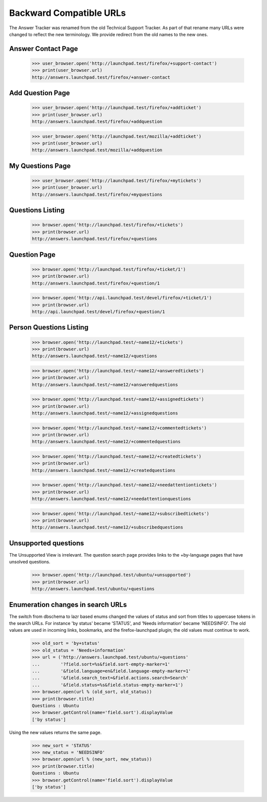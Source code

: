 Backward Compatible URLs
========================

The Answer Tracker was renamed from the old Technical Support Tracker.
As part of that rename many URLs were changed to reflect the new
terminology. We provide redirect from the old names to the new ones.

Answer Contact Page
-------------------

    >>> user_browser.open('http://launchpad.test/firefox/+support-contact')
    >>> print(user_browser.url)
    http://answers.launchpad.test/firefox/+answer-contact

Add Question Page
-----------------

    >>> user_browser.open('http://launchpad.test/firefox/+addticket')
    >>> print(user_browser.url)
    http://answers.launchpad.test/firefox/+addquestion

    >>> user_browser.open('http://launchpad.test/mozilla/+addticket')
    >>> print(user_browser.url)
    http://answers.launchpad.test/mozilla/+addquestion

My Questions Page
-----------------

    >>> user_browser.open('http://launchpad.test/firefox/+mytickets')
    >>> print(user_browser.url)
    http://answers.launchpad.test/firefox/+myquestions

Questions Listing
-----------------

    >>> browser.open('http://launchpad.test/firefox/+tickets')
    >>> print(browser.url)
    http://answers.launchpad.test/firefox/+questions

Question Page
-------------

    >>> browser.open('http://launchpad.test/firefox/+ticket/1')
    >>> print(browser.url)
    http://answers.launchpad.test/firefox/+question/1

    >>> browser.open('http://api.launchpad.test/devel/firefox/+ticket/1')
    >>> print(browser.url)
    http://api.launchpad.test/devel/firefox/+question/1

Person Questions Listing
------------------------

    >>> browser.open('http://launchpad.test/~name12/+tickets')
    >>> print(browser.url)
    http://answers.launchpad.test/~name12/+questions

    >>> browser.open('http://launchpad.test/~name12/+answeredtickets')
    >>> print(browser.url)
    http://answers.launchpad.test/~name12/+answeredquestions

    >>> browser.open('http://launchpad.test/~name12/+assignedtickets')
    >>> print(browser.url)
    http://answers.launchpad.test/~name12/+assignedquestions

    >>> browser.open('http://launchpad.test/~name12/+commentedtickets')
    >>> print(browser.url)
    http://answers.launchpad.test/~name12/+commentedquestions

    >>> browser.open('http://launchpad.test/~name12/+createdtickets')
    >>> print(browser.url)
    http://answers.launchpad.test/~name12/+createdquestions

    >>> browser.open('http://launchpad.test/~name12/+needattentiontickets')
    >>> print(browser.url)
    http://answers.launchpad.test/~name12/+needattentionquestions

    >>> browser.open('http://launchpad.test/~name12/+subscribedtickets')
    >>> print(browser.url)
    http://answers.launchpad.test/~name12/+subscribedquestions


Unsupported questions
---------------------

The Unsupported View is irrelevant. The question search page provides
links to the +by-language pages that have unsolved questions.

    >>> browser.open('http://launchpad.test/ubuntu/+unsupported')
    >>> print(browser.url)
    http://answers.launchpad.test/ubuntu/+questions


Enumeration changes in search URLs
----------------------------------

The switch from dbschema to lazr based enums changed the values of
status and sort from titles to uppercase tokens in the search URLs.
For instance 'by status' became 'STATUS', and 'Needs information'
became 'NEEDSINFO'. The old values are used in incoming links,
bookmarks, and the firefox-launchpad plugin; the old values must
continue to work.

    >>> old_sort = 'by+status'
    >>> old_status = 'Needs+information'
    >>> url = ('http://answers.launchpad.test/ubuntu/+questions'
    ...        '?field.sort=%s&field.sort-empty-marker=1'
    ...        '&field.language=en&field.language-empty-marker=1'
    ...        '&field.search_text=&field.actions.search=Search'
    ...        '&field.status=%s&field.status-empty-marker=1')
    >>> browser.open(url % (old_sort, old_status))
    >>> print(browser.title)
    Questions : Ubuntu
    >>> browser.getControl(name='field.sort').displayValue
    ['by status']

Using the new values returns the same page.

    >>> new_sort = 'STATUS'
    >>> new_status = 'NEEDSINFO'
    >>> browser.open(url % (new_sort, new_status))
    >>> print(browser.title)
    Questions : Ubuntu
    >>> browser.getControl(name='field.sort').displayValue
    ['by status']
